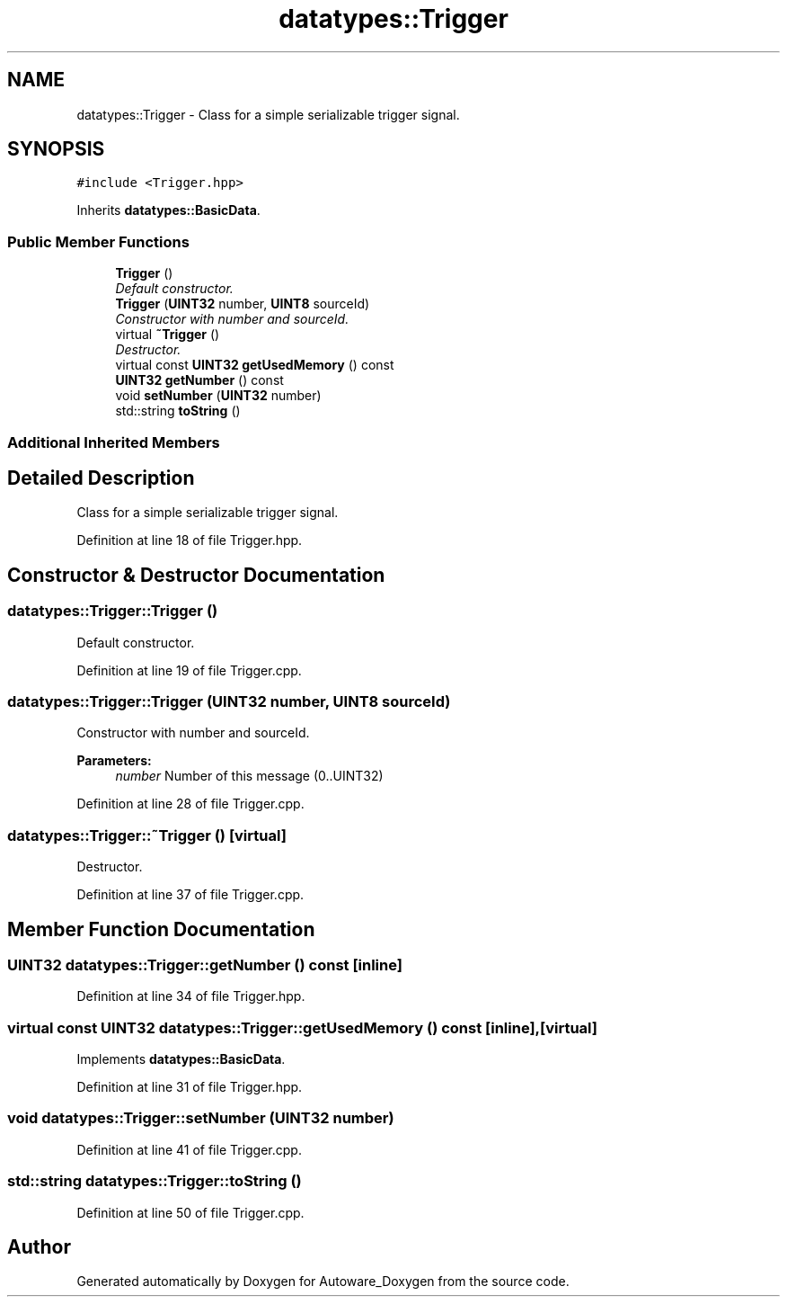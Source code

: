 .TH "datatypes::Trigger" 3 "Fri May 22 2020" "Autoware_Doxygen" \" -*- nroff -*-
.ad l
.nh
.SH NAME
datatypes::Trigger \- Class for a simple serializable trigger signal\&.  

.SH SYNOPSIS
.br
.PP
.PP
\fC#include <Trigger\&.hpp>\fP
.PP
Inherits \fBdatatypes::BasicData\fP\&.
.SS "Public Member Functions"

.in +1c
.ti -1c
.RI "\fBTrigger\fP ()"
.br
.RI "\fIDefault constructor\&. \fP"
.ti -1c
.RI "\fBTrigger\fP (\fBUINT32\fP number, \fBUINT8\fP sourceId)"
.br
.RI "\fIConstructor with number and sourceId\&. \fP"
.ti -1c
.RI "virtual \fB~Trigger\fP ()"
.br
.RI "\fIDestructor\&. \fP"
.ti -1c
.RI "virtual const \fBUINT32\fP \fBgetUsedMemory\fP () const "
.br
.ti -1c
.RI "\fBUINT32\fP \fBgetNumber\fP () const "
.br
.ti -1c
.RI "void \fBsetNumber\fP (\fBUINT32\fP number)"
.br
.ti -1c
.RI "std::string \fBtoString\fP ()"
.br
.in -1c
.SS "Additional Inherited Members"
.SH "Detailed Description"
.PP 
Class for a simple serializable trigger signal\&. 
.PP
Definition at line 18 of file Trigger\&.hpp\&.
.SH "Constructor & Destructor Documentation"
.PP 
.SS "datatypes::Trigger::Trigger ()"

.PP
Default constructor\&. 
.PP
Definition at line 19 of file Trigger\&.cpp\&.
.SS "datatypes::Trigger::Trigger (\fBUINT32\fP number, \fBUINT8\fP sourceId)"

.PP
Constructor with number and sourceId\&. 
.PP
\fBParameters:\fP
.RS 4
\fInumber\fP Number of this message (0\&.\&.UINT32) 
.RE
.PP

.PP
Definition at line 28 of file Trigger\&.cpp\&.
.SS "datatypes::Trigger::~Trigger ()\fC [virtual]\fP"

.PP
Destructor\&. 
.PP
Definition at line 37 of file Trigger\&.cpp\&.
.SH "Member Function Documentation"
.PP 
.SS "\fBUINT32\fP datatypes::Trigger::getNumber () const\fC [inline]\fP"

.PP
Definition at line 34 of file Trigger\&.hpp\&.
.SS "virtual const \fBUINT32\fP datatypes::Trigger::getUsedMemory () const\fC [inline]\fP, \fC [virtual]\fP"

.PP
Implements \fBdatatypes::BasicData\fP\&.
.PP
Definition at line 31 of file Trigger\&.hpp\&.
.SS "void datatypes::Trigger::setNumber (\fBUINT32\fP number)"

.PP
Definition at line 41 of file Trigger\&.cpp\&.
.SS "std::string datatypes::Trigger::toString ()"

.PP
Definition at line 50 of file Trigger\&.cpp\&.

.SH "Author"
.PP 
Generated automatically by Doxygen for Autoware_Doxygen from the source code\&.
